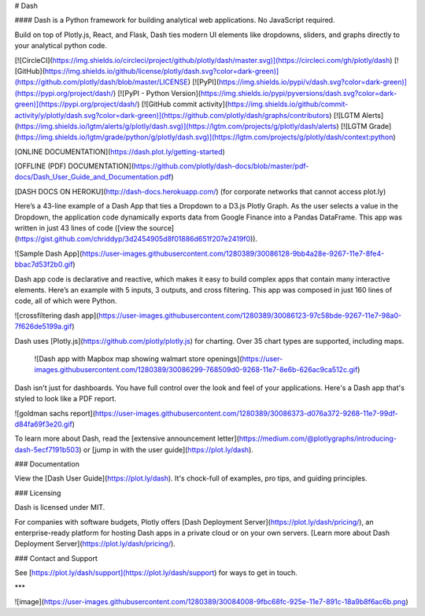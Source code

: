 # Dash

#### Dash is a Python framework for building analytical web applications. No JavaScript required.

Build on top of Plotly.js, React, and Flask, Dash ties modern UI elements like dropdowns, sliders, and graphs directly to your analytical python code.

[![CircleCI](https://img.shields.io/circleci/project/github/plotly/dash/master.svg)](https://circleci.com/gh/plotly/dash)
[![GitHub](https://img.shields.io/github/license/plotly/dash.svg?color=dark-green)](https://github.com/plotly/dash/blob/master/LICENSE)
[![PyPI](https://img.shields.io/pypi/v/dash.svg?color=dark-green)](https://pypi.org/project/dash/)
[![PyPI - Python Version](https://img.shields.io/pypi/pyversions/dash.svg?color=dark-green)](https://pypi.org/project/dash/)
[![GitHub commit activity](https://img.shields.io/github/commit-activity/y/plotly/dash.svg?color=dark-green)](https://github.com/plotly/dash/graphs/contributors)
[![LGTM Alerts](https://img.shields.io/lgtm/alerts/g/plotly/dash.svg)](https://lgtm.com/projects/g/plotly/dash/alerts)
[![LGTM Grade](https://img.shields.io/lgtm/grade/python/g/plotly/dash.svg)](https://lgtm.com/projects/g/plotly/dash/context:python)

[ONLINE DOCUMENTATION](https://dash.plot.ly/getting-started)

[OFFLINE (PDF) DOCUMENTATION](https://github.com/plotly/dash-docs/blob/master/pdf-docs/Dash_User_Guide_and_Documentation.pdf)

[DASH DOCS ON HEROKU](http://dash-docs.herokuapp.com/) (for corporate networks that cannot access plot.ly)


Here’s a 43-line example of a Dash App that ties a Dropdown to a D3.js Plotly Graph.
As the user selects a value in the Dropdown, the application code dynamically
exports data from Google Finance into a Pandas DataFrame. This app was written in just 43 lines of code ([view the source](https://gist.github.com/chriddyp/3d2454905d8f01886d651f207e2419f0)).

![Sample Dash App](https://user-images.githubusercontent.com/1280389/30086128-9bb4a28e-9267-11e7-8fe4-bbac7d53f2b0.gif)

Dash app code is declarative and reactive, which makes it easy to build complex apps that contain many interactive elements. Here’s an example with 5 inputs, 3 outputs, and cross filtering. This app was composed in just 160 lines of code, all of which were Python.

![crossfiltering dash app](https://user-images.githubusercontent.com/1280389/30086123-97c58bde-9267-11e7-98a0-7f626de5199a.gif)

Dash uses [Plotly.js](https://github.com/plotly/plotly.js) for charting. Over 35 chart types are supported, including maps.

 ![Dash app with Mapbox map showing walmart store openings](https://user-images.githubusercontent.com/1280389/30086299-768509d0-9268-11e7-8e6b-626ac9ca512c.gif)

Dash isn't just for dashboards. You have full control over the look and feel of your applications. Here's a Dash app that's styled to look like a PDF report.

![goldman sachs report](https://user-images.githubusercontent.com/1280389/30086373-d076a372-9268-11e7-99df-d84fa69f3e20.gif)

To learn more about Dash, read the [extensive announcement letter](https://medium.com/@plotlygraphs/introducing-dash-5ecf7191b503) or [jump in with the user guide](https://plot.ly/dash).

### Documentation

View the [Dash User Guide](https://plot.ly/dash). It's chock-full of examples, pro tips, and guiding principles.

### Licensing

Dash is licensed under MIT.

For companies with software budgets, Plotly offers [Dash Deployment Server](https://plot.ly/dash/pricing/), an enterprise-ready platform for hosting Dash apps in a private cloud or on your own servers. [Learn more about Dash Deployment Server](https://plot.ly/dash/pricing/).

### Contact and Support

See [https://plot.ly/dash/support](https://plot.ly/dash/support) for ways to get in touch.

***

![image](https://user-images.githubusercontent.com/1280389/30084008-9fbc68fc-925e-11e7-891c-18a9b8f6ac6b.png)


